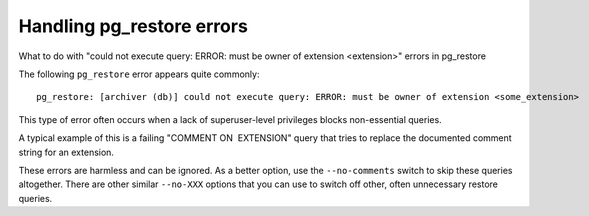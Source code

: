 ﻿Handling pg_restore errors
==========================

What to do with "could not execute query: ERROR: must be owner of extension <extension>" errors in pg_restore

The following ``pg_restore`` error appears quite commonly:

::

  pg_restore: [archiver (db)] could not execute query: ERROR: must be owner of extension <some_extension>


This type of error often occurs when a lack of superuser-level privileges blocks non-essential queries. 

A typical example of this is a failing "COMMENT ON  EXTENSION" query that tries to replace the documented comment string for an extension.

These errors are harmless and can be ignored. As a better option, use the ``--no-comments`` switch to skip these queries altogether. There are other similar ``--no-XXX`` options that you can use to switch off other, often unnecessary restore queries.
